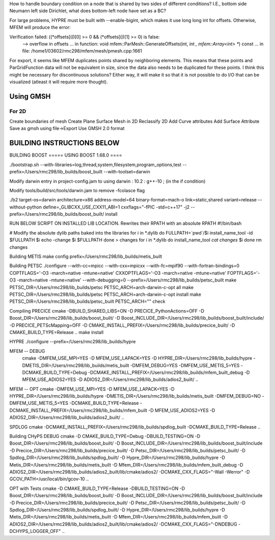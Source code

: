 How to handle boundary condition on a node that is shared by two sides of different conditions? I.E., bottom side Neumann left side Dirichlet, what does bottom-left node have set as a BC?

For large problems, HYPRE must be built with --enable-bigint, which makes it use long long int for offsets. 
Otherwise, MFEM will produce the error:

Verification failed: ((*offsets[i])[0] >= 0 && (*offsets[i])[1] >= 0) is false:
 --> overflow in offsets
 ... in function: void mfem::ParMesh::GenerateOffsets(int, int *, mfem::Array<int> **) const
 ... in file: /home1/03602/rmc298/mfem/mesh/pmesh.cpp:1661


For export, it seems like MFEM duplicates points shared by neighboring elements. This means that these points and ParGridFunction data will not be equivalent in size, since the data also needs to be duplicated for these points. I think this might be necessary for discontinuous solutions? Either way, it will make it so that it is not possible to do I/O that can be visualized (atleast it will require more thought).

Using GMSH
=============
For 2D 
--------
Create boundaries of mesh
Create Plane Surface
Mesh in 2D
Reclassify 2D
Add Curve attributes
Add Surface Attribute
Save as gmsh using file->Export
Use GMSH 2.0 format


BUILDING INSTRUCTIONS BELOW
===========================

BUILDING BOOST
===== USING BOOST 1.68.0 ====

./bootstrap.sh --with-libraries=log,thread,system,filesystem,program_options,test --prefix=/Users/rmc298/lib_builds/boost_built --with-toolset=darwin

Modify darwin entry in project-config.jam to  using darwin : 10.2 : g++-10 ; (in the if condition)

Modify tools/build/src/tools/darwin.jam  to remove -fcolasce flag

./b2 target-os=darwin architecture=x86 address-model=64 binary-format=mach-o link=static,shared variant=release --without-python define=_GLIBCXX_USE_CXX11_ABI=1 cxxflags="-fPIC -std=c++17" -j2 --prefix=/Users/rmc298/lib_builds/boost_built/ install

RUN BELOW SCRIPT ON INSTALLED LIB LOCATION. Rewrites their RPATH with an absolute RPATH
#!/bin/bash

# Modify the absolute dylib paths baked into the libraries
for i in *.dylib
do
FULLPATH=`pwd`/$i
install_name_tool -id $FULLPATH $i
echo -change $i $FULLPATH
done > changes
for i in *.dylib
do
install_name_tool `cat changes` $i
done
rm changes

Building METIS
make config prefix=/Users/rmc298/lib_builds/metis_built

Building PETSC
./configure --with-cc=mpicc --with-cxx=mpicxx --with-fc=mpif90  --with-fortran-bindings=0 COPTFLAGS='-O3 -march=native -mtune=native' CXXOPTFLAGS='-O3 -march=native -mtune=native' FOPTFLAGS='-O3 -march=native -mtune=native' --with-debugging=0 --prefix=/Users/rmc298/lib_builds/petsc_built
make PETSC_DIR=/Users/rmc298/lib_builds/petsc PETSC_ARCH=arch-darwin-c-opt all
make PETSC_DIR=/Users/rmc298/lib_builds/petsc PETSC_ARCH=arch-darwin-c-opt install
make PETSC_DIR=/Users/rmc298/lib_builds/petsc_built PETSC_ARCH="" check


Compiling PRECICE
cmake -DBUILD_SHARED_LIBS=ON -D PRECICE_PythonActions=OFF -D Boost_DIR=/Users/rmc298/lib_builds/boost_built/ -D Boost_INCLUDE_DIR=/Users/rmc298/lib_builds/boost_built/include/ -D PRECICE_PETScMapping=OFF -D CMAKE_INSTALL_PREFIX=/Users/rmc298/lib_builds/precice_built/  -D CMAKE_BUILD_TYPE=Release ..
make install


HYPRE
./configure --prefix=/Users/rmc298/lib_builds/hypre

MFEM -- DEBUG
 cmake -DMFEM_USE_MPI=YES -D MFEM_USE_LAPACK=YES -D HYPRE_DIR=/Users/rmc298/lib_builds/hypre -DMETIS_DIR=/Users/rmc298/lib_builds/metis_built -DMFEM_DEBUG=YES -DMFEM_USE_METIS_5=YES -DCMAKE_BUILD_TYPE=Debug -DCMAKE_INSTALL_PREFIX=/Users/rmc298/lib_builds/mfem_built_debug -D MFEM_USE_ADIOS2=YES -D ADIOS2_DIR=/Users/rmc298/lib_builds/adios2_built/  ..

MFEM -- OPT
cmake -DMFEM_USE_MPI=YES -D MFEM_USE_LAPACK=YES -D HYPRE_DIR=/Users/rmc298/lib_builds/hypre -DMETIS_DIR=/Users/rmc298/lib_builds/metis_built -DMFEM_DEBUG=NO -DMFEM_USE_METIS_5=YES -DCMAKE_BUILD_TYPE=Release -DCMAKE_INSTALL_PREFIX=/Users/rmc298/lib_builds/mfem_built -D MFEM_USE_ADIOS2=YES -D ADIOS2_DIR=/Users/rmc298/lib_builds/adios2_built/  ..

SPDLOG
cmake -DCMAKE_INSTALL_PREFIX=/Users/rmc298/lib_builds/spdlog_built -DCMAKE_BUILD_TYPE=Release ..


Building CHyPS
DEBUG
cmake -D CMAKE_BUILD_TYPE=Debug -DBUILD_TESTING=ON -D Boost_DIR=/Users/rmc298/lib_builds/boost_built/ -D Boost_INCLUDE_DIR=/Users/rmc298/lib_builds/boost_built/include -D Precice_DIR=/Users/rmc298/lib_builds/precice_built/ -D Petsc_DIR=/Users/rmc298/lib_builds/petsc_built/ -D Spdlog_DIR=/Users/rmc298/lib_builds/spdlog_built/ -D Hypre_DIR=/Users/rmc298/lib_builds/hypre -D Metis_DIR=/Users/rmc298/lib_builds/metis_built -D Mfem_DIR=/Users/rmc298/lib_builds/mfem_built_debug -D ADIOS2_DIR=/Users/rmc298/lib_builds/adios2_built/lib/cmake/adios2/ -DCMAKE_CXX_FLAGS="-Wall -Werror" -D GCOV_PATH=/usr/local/bin/gcov-10 ..

OPT with Tests
cmake -D CMAKE_BUILD_TYPE=Release -DBUILD_TESTING=ON -D Boost_DIR=/Users/rmc298/lib_builds/boost_built/ -D Boost_INCLUDE_DIR=/Users/rmc298/lib_builds/boost_built/include -D Precice_DIR=/Users/rmc298/lib_builds/precice_built/ -D Petsc_DIR=/Users/rmc298/lib_builds/petsc_built/ -D Spdlog_DIR=/Users/rmc298/lib_builds/spdlog_built/ -D Hypre_DIR=/Users/rmc298/lib_builds/hypre -D Metis_DIR=/Users/rmc298/lib_builds/metis_built -D Mfem_DIR=/Users/rmc298/lib_builds/mfem_built -D ADIOS2_DIR=/Users/rmc298/lib_builds/adios2_built/lib/cmake/adios2/ -DCMAKE_CXX_FLAGS="-DNDEBUG -DCHYPS_LOGGER_OFF" ..
